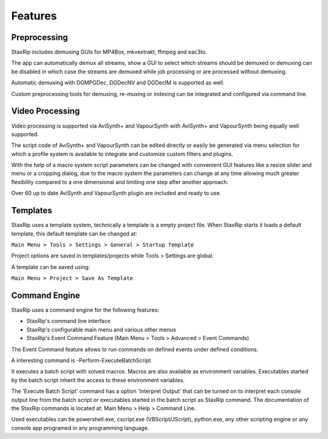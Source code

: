 Features
========

Preprocessing
-------------

StaxRip includes demuxing GUIs for MP4Box, mkvextrakt, ffmpeg and eac3to.

The app can automatically demux all streams, show a GUI to select which streams should be demuxed or demuxing can be disabled in which case the streams are demuxed while job processing or are processed without demuxing.

Automatic demuxing with DGMPGDec, DGDecNV and DGDecIM is supported as well.

Custom preprocessing tools for demuxing, re-muxing or indexing can be integrated and configured via command line.


Video Processing
----------------

Video processing is supported via AviSynth+ and VapourSynth with AviSynth+ and VapourSynth being equally well supported.

The script code of AviSynth+ and VapourSynth can be edited directly or easily be generated via menu selection for which a profile system is available to integrate and customize custom filters and plugins.

With the help of a macro system script parameters can be changed with convenient GUI features like a resize slider and menu or a cropping dialog, due to the macro system the parameters can change at any time allowing much greater flexibility compared to a one dimensional and limiting one step after another approach.

Over 60 up to date AviSynth and VapourSynth plugin are included and ready to use.


Templates
---------

StaxRip uses a template system, technically a template is a empty project file. When StaxRip starts it loads a default template, this default template can be changed at:

``Main Menu > Tools > Settings > General > Startup Template``

Project options are saved in templates/projects while Tools > Settings are global.

A template can be saved using:

``Main Menu > Project > Save As Template``


Command Engine
--------------

StaxRip uses a command engine for the following features:

- StaxRip's command line interface
- StaxRip's configurable main menu and various other menus
- StaxRip's Event Command Feature (Main Menu > Tools > Advanced > Event Commands)

The Event Command feature allows to run commands on defined events under defined conditions.

A interesting command is -Perform-ExecuteBatchScript

It executes a batch script with solved macros. Macros are also available as environment variables. Executables started by the batch script inherit the access to these environment variables.

The 'Execute Batch Script' command has a option 'Interpret Output' that can be turned on to interpret each console output line from the batch script or executables started in the batch script as StaxRip command. The documentation of the StaxRip commands is located at: Main Menu > Help > Command Line.

Used executables can be powershell.exe, cscript.exe (VBScript/JScript), python.exe, any other scripting engine or any console app programed in any programming language.